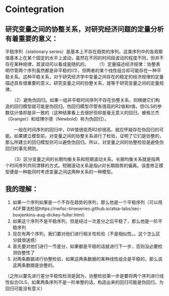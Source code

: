 
* Cointegration

** 研究变量之间的协整关系，对研究经济问题的定量分析有着重要的意义：
    平稳序列（stationary series）是基本上不存在趋势的序列。这类序列中的各观察值基本上在某个固定的水平上波动，虽然在不同的时间段波动的程度不同，但并不存在某种规律，其波动可以看成是随机的。
　　（1）定量描述经济规律：协整表明尽管两个序列虽然都是非平稳的I(1)，但两者的某个线性组合却可能存在一种平稳关系。这种平稳关系，对于研究经济学中变量之间存在的稳定的经济规律的定量描述具有很重要的意义。研究变量之间的协整关系，就等于研究变量之间的定量规律。

　　（2）避免伪回归。如果一组非平稳时间序列不存在协整关系，则根据它们构造的回归模型就可能是伪回归。伪回归模型尽管有很高的R2值和t值，但OLS的参数估计值却是非一致的（这种结果看上去很好但却是毫无意义的回归，被格兰杰（Granger）和纽博尔德（Newbold）称为伪回归）。

　　一般在时间序列的回归中，DW值很低而R2却很高，就应怀疑存在伪回归的可能。如果建立模型前，对变量之间的协整关系进行了检验，证明了它们是协整的，那么所建立的回归模型则可以避免伪回归。所以，对变量之间的协整检验是避免伪回归的事先预防。

　　（3）区分变量之间的长期均衡关系和短期波动关系。长期均衡关系就是指两个时间序列共同漂移的方式。短期波动关系是指yt对长期趋势的偏离\triangleyt与xt对长期趋势的偏离\trianglext之间的关系。误差修正模型便是一种能同时考虑变量之间这两种关系的一种模型。


** 我的理解：
1. 如果一个序列如果是一个不存在趋势的序列，那么他是一个平稳序列（可以用ADF算法检验https://nwfsc-timeseries.github.io/atsa-labs/sec-boxjenkins-aug-dickey-fuller.html）
2. 如果这个序列不是平稳序列，但是经过一次差分之后平稳了，那么他是一阶平稳序列
3. 现在有两个序列，我们要对他们进行相关性检验（不是相似性。。这个怎么区分就很迷惑）
4. 首先要对他们进行一节差分，如果都是平稳的话就进行下一步，否则没必要检测协整性了
5. 对两条数据进行协整检验，如果这两条数据的某种线性组合是平稳的，那么说这两条数据是协整的。
（之所以要先进行差分平稳性检测是因为，协整检验第一步是要将两个序列进行线性拟合OLS，如果两条序列不是一阶单整的话，构造出来的回归可能是伪回归，为回归可能没有意义）
